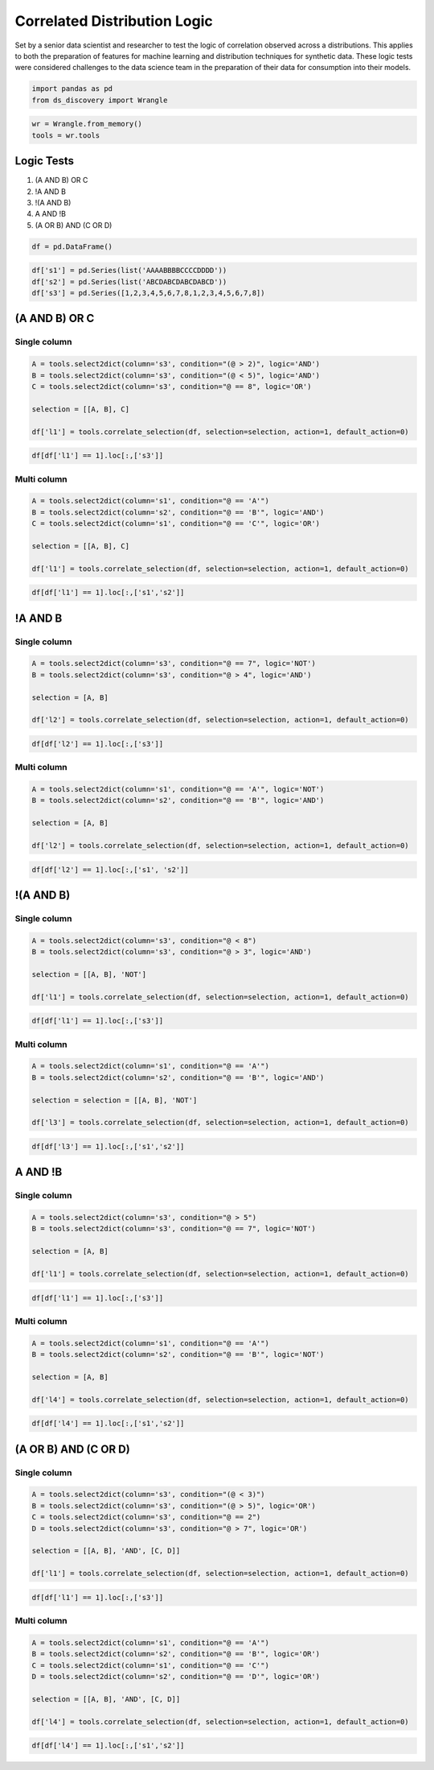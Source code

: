 Correlated Distribution Logic
=============================

Set by a senior data scientist and researcher to test the logic of
correlation observed across a distributions. This applies to both the preparation of
features for machine learning and distribution techniques for synthetic
data. These logic tests were considered challenges to the data science
team in the preparation of their data for consumption into their models.

.. code:: ipython3

    import pandas as pd
    from ds_discovery import Wrangle

.. code:: ipython3

    wr = Wrangle.from_memory()
    tools = wr.tools

Logic Tests
***********

1. (A AND B) OR C
2. !A AND B
3. !(A AND B)
4. A AND !B
5. (A OR B) AND (C OR D)

.. code:: ipython3

    df = pd.DataFrame()

.. code:: ipython3

    df['s1'] = pd.Series(list('AAAABBBBCCCCDDDD'))
    df['s2'] = pd.Series(list('ABCDABCDABCDABCD'))
    df['s3'] = pd.Series([1,2,3,4,5,6,7,8,1,2,3,4,5,6,7,8])


(A AND B) OR C
**************

Single column
-------------

.. code:: ipython3

    A = tools.select2dict(column='s3', condition="(@ > 2)", logic='AND')
    B = tools.select2dict(column='s3', condition="(@ < 5)", logic='AND')
    C = tools.select2dict(column='s3', condition="@ == 8", logic='OR')
    
    selection = [[A, B], C]
    
    df['l1'] = tools.correlate_selection(df, selection=selection, action=1, default_action=0)

.. code:: ipython3

    df[df['l1'] == 1].loc[:,['s3']]

.. image:: /images/demo/log_img01.png
  :align: center
  :width: 55

Multi column
------------

.. code:: ipython3

    A = tools.select2dict(column='s1', condition="@ == 'A'")
    B = tools.select2dict(column='s2', condition="@ == 'B'", logic='AND')
    C = tools.select2dict(column='s1', condition="@ == 'C'", logic='OR')
    
    selection = [[A, B], C]
    
    df['l1'] = tools.correlate_selection(df, selection=selection, action=1, default_action=0)

.. code:: ipython3

    df[df['l1'] == 1].loc[:,['s1','s2']]

.. image:: /images/demo/log_img02.png
  :align: center
  :width: 85


!A AND B
********

Single column
-------------

.. code:: ipython3

    A = tools.select2dict(column='s3', condition="@ == 7", logic='NOT')
    B = tools.select2dict(column='s3', condition="@ > 4", logic='AND')
    
    selection = [A, B]
    
    df['l2'] = tools.correlate_selection(df, selection=selection, action=1, default_action=0)

.. code:: ipython3

    df[df['l2'] == 1].loc[:,['s3']]

.. image:: /images/demo/log_img03.png
  :align: center
  :width: 55

Multi column
------------

.. code:: ipython3

    A = tools.select2dict(column='s1', condition="@ == 'A'", logic='NOT')
    B = tools.select2dict(column='s2', condition="@ == 'B'", logic='AND')
    
    selection = [A, B]
    
    df['l2'] = tools.correlate_selection(df, selection=selection, action=1, default_action=0)

.. code:: ipython3

    df[df['l2'] == 1].loc[:,['s1', 's2']]

.. image:: /images/demo/log_img04.png
  :align: center
  :width: 75


!(A AND B)
**********

Single column
-------------

.. code:: ipython3

    A = tools.select2dict(column='s3', condition="@ < 8")
    B = tools.select2dict(column='s3', condition="@ > 3", logic='AND')
    
    selection = [[A, B], 'NOT']
    
    df['l1'] = tools.correlate_selection(df, selection=selection, action=1, default_action=0)

.. code:: ipython3

    df[df['l1'] == 1].loc[:,['s3']]

.. image:: /images/demo/log_img05.png
  :align: center
  :width: 55

Multi column
------------

.. code:: ipython3

    A = tools.select2dict(column='s1', condition="@ == 'A'")
    B = tools.select2dict(column='s2', condition="@ == 'B'", logic='AND')
    
    selection = selection = [[A, B], 'NOT']
    
    df['l3'] = tools.correlate_selection(df, selection=selection, action=1, default_action=0)

.. code:: ipython3

    df[df['l3'] == 1].loc[:,['s1','s2']]

.. image:: /images/demo/log_img06.png
  :align: center
  :width: 80



A AND !B
********

Single column
-------------

.. code:: ipython3

    A = tools.select2dict(column='s3', condition="@ > 5")
    B = tools.select2dict(column='s3', condition="@ == 7", logic='NOT')
    
    selection = [A, B]
    
    df['l1'] = tools.correlate_selection(df, selection=selection, action=1, default_action=0)

.. code:: ipython3

    df[df['l1'] == 1].loc[:,['s3']]

.. image:: /images/demo/log_img07.png
  :align: center
  :width: 55

Multi column
------------

.. code:: ipython3

    A = tools.select2dict(column='s1', condition="@ == 'A'")
    B = tools.select2dict(column='s2', condition="@ == 'B'", logic='NOT')
    
    selection = [A, B]
    
    df['l4'] = tools.correlate_selection(df, selection=selection, action=1, default_action=0)

.. code:: ipython3

    df[df['l4'] == 1].loc[:,['s1','s2']]

.. image:: /images/demo/log_img08.png
  :align: center
  :width: 75



(A OR B) AND (C OR D)
*********************

Single column
-------------

.. code:: ipython3

    A = tools.select2dict(column='s3', condition="(@ < 3)")
    B = tools.select2dict(column='s3', condition="(@ > 5)", logic='OR')
    C = tools.select2dict(column='s3', condition="@ == 2")
    D = tools.select2dict(column='s3', condition="@ > 7", logic='OR')
    
    selection = [[A, B], 'AND', [C, D]]
    
    df['l1'] = tools.correlate_selection(df, selection=selection, action=1, default_action=0)

.. code:: ipython3

    df[df['l1'] == 1].loc[:,['s3']]

.. image:: /images/demo/log_img09.png
  :align: center
  :width: 55

Multi column
------------

.. code:: ipython3

    A = tools.select2dict(column='s1', condition="@ == 'A'")
    B = tools.select2dict(column='s2', condition="@ == 'B'", logic='OR')
    C = tools.select2dict(column='s1', condition="@ == 'C'")
    D = tools.select2dict(column='s2', condition="@ == 'D'", logic='OR')
    
    selection = [[A, B], 'AND', [C, D]]
    
    df['l4'] = tools.correlate_selection(df, selection=selection, action=1, default_action=0)

.. code:: ipython3

    df[df['l4'] == 1].loc[:,['s1','s2']]

.. image:: /images/demo/log_img10.png
  :align: center
  :width: 75

